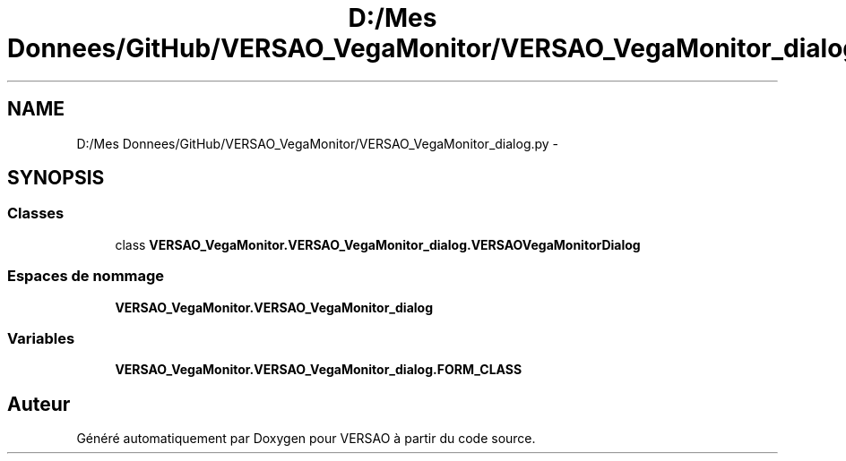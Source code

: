 .TH "D:/Mes Donnees/GitHub/VERSAO_VegaMonitor/VERSAO_VegaMonitor_dialog.py" 3 "Jeudi 4 Août 2016" "VERSAO" \" -*- nroff -*-
.ad l
.nh
.SH NAME
D:/Mes Donnees/GitHub/VERSAO_VegaMonitor/VERSAO_VegaMonitor_dialog.py \- 
.SH SYNOPSIS
.br
.PP
.SS "Classes"

.in +1c
.ti -1c
.RI "class \fBVERSAO_VegaMonitor\&.VERSAO_VegaMonitor_dialog\&.VERSAOVegaMonitorDialog\fP"
.br
.in -1c
.SS "Espaces de nommage"

.in +1c
.ti -1c
.RI " \fBVERSAO_VegaMonitor\&.VERSAO_VegaMonitor_dialog\fP"
.br
.in -1c
.SS "Variables"

.in +1c
.ti -1c
.RI "\fBVERSAO_VegaMonitor\&.VERSAO_VegaMonitor_dialog\&.FORM_CLASS\fP"
.br
.in -1c
.SH "Auteur"
.PP 
Généré automatiquement par Doxygen pour VERSAO à partir du code source\&.

